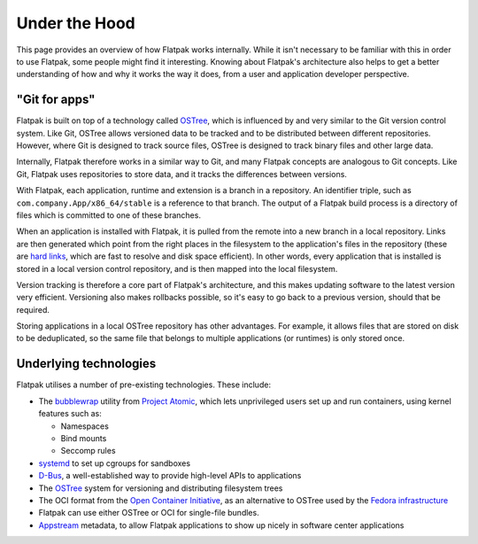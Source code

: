 Under the Hood
==============

This page provides an overview of how Flatpak works internally. While it
isn't necessary to be familiar with this in order to use Flatpak, some
people might find it interesting. Knowing about Flatpak's architecture also
helps to get a better understanding of how and why it works the way it does,
from a user and application developer perspective.

"Git for apps"
--------------

Flatpak is built on top of a technology called `OSTree
<https://ostreedev.github.io/ostree/introduction/>`_, which is
influenced by and very similar to the Git version control system. Like Git,
OSTree allows versioned data to be tracked and to be distributed between
different repositories. However, where Git is designed to track source files,
OSTree is designed to track binary files and other large data.

Internally, Flatpak therefore works in a similar way to Git, and many Flatpak
concepts are analogous to Git concepts. Like Git, Flatpak uses repositories
to store data, and it tracks the differences between versions.

With Flatpak, each application, runtime and extension is a branch in a
repository. An identifier triple, such as ``com.company.App/x86_64/stable``
is a reference to that branch. The output of a Flatpak build process is a
directory of files which is committed to one of these branches.

When an application is installed with Flatpak, it is pulled from the remote
into a new branch in a local repository. Links are then generated which point
from the right places in the filesystem to the application's files in the
repository (these are `hard links <https://en.wikipedia.org/wiki/Hard_link>`_,
which are fast to resolve and disk space efficient). In other words, every
application that is installed is stored in a local version control repository,
and is then mapped into the local filesystem.

Version tracking is therefore a core part of Flatpak's architecture, and
this makes updating software to the latest version very efficient. Versioning
also makes rollbacks possible, so it's easy to go back to a previous version,
should that be required.

Storing applications in a local OSTree repository has other advantages. For
example, it allows files that are stored on disk to be deduplicated, so
the same file that belongs to multiple applications (or runtimes) is only
stored once.

Underlying technologies
-----------------------

Flatpak utilises a number of pre-existing technologies. These include:

* The `bubblewrap <https://github.com/containers/bubblewrap>`_ utility from
  `Project Atomic <https://projectatomic.io/>`_, which lets unprivileged
  users set up and run containers, using kernel features such as:

  * Namespaces
  * Bind mounts
  * Seccomp rules

* `systemd <https://www.freedesktop.org/wiki/Software/systemd/>`_ to set up
  cgroups for sandboxes
* `D-Bus <https://www.freedesktop.org/wiki/Software/dbus/>`_, a
  well-established way to provide high-level APIs to applications
* The `OSTree <https://ostree.readthedocs.io/en/latest/>`__ system for
  versioning and distributing filesystem trees
* The OCI format from the `Open Container Initiative
  <https://opencontainers.org/>`_, as an alternative to OSTree used by the
  `Fedora infrastructure
  <https://blog.fishsoup.net/2018/12/04/flatpaks-in-fedora-now-live/>`__
* Flatpak can use either OSTree or OCI for single-file bundles.
* `Appstream <https://www.freedesktop.org/software/appstream/docs/>`_ metadata,
  to allow Flatpak applications to show up nicely in software center applications
